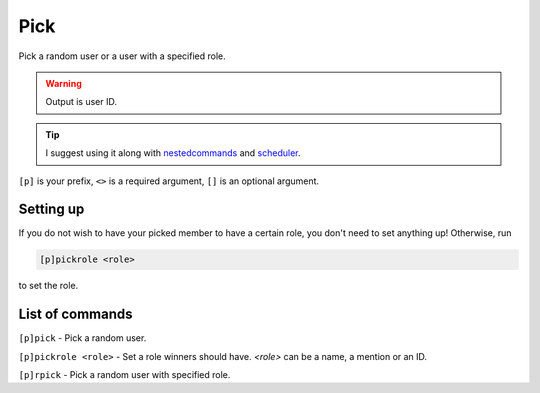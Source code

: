 ===============
Pick
===============

Pick a random user or a user with a specified role. 

.. warning:: Output is user ID.

.. tip:: I suggest using it along with
    `nestedcommands <https://github.com/tmercswims/tmerc-cogs>`__ and
    `scheduler <https://github.com/mikeshardmind/SinbadCogs>`__.

``[p]`` is your prefix, ``<>`` is a required argument, ``[]`` is an optional argument.

------------
Setting up
------------

If you do not wish to have your picked member to have a certain role,
you don't need to set anything up! Otherwise, run 

.. code-block:: none

    [p]pickrole <role>

to set the role.

------------
List of commands
------------

``[p]pick`` - Pick a random user.

``[p]pickrole <role>`` - Set a role winners should have. `<role>` can be a name,
a mention or an ID.

``[p]rpick`` - Pick a random user with specified role.